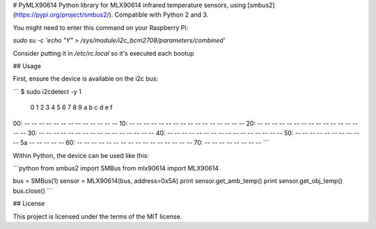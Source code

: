 # PyMLX90614
Python library for MLX90614 infrared temperature sensors, using [smbus2](https://pypi.org/project/smbus2/). Compatible with Python 2 and 3.

You might need to enter this command on your Raspberry Pi:

`sudo su -c 'echo "Y" > /sys/module/i2c_bcm2708/parameters/combined'`

Consider putting it in `/etc/rc.local` so it's executed each bootup

## Usage

First, ensure the device is available on the i2c bus:

```
$ sudo i2cdetect -y 1
     0  1  2  3  4  5  6  7  8  9  a  b  c  d  e  f
00:          -- -- -- -- -- -- -- -- -- -- -- -- --
10: -- -- -- -- -- -- -- -- -- -- -- -- -- -- -- --
20: -- -- -- -- -- -- -- -- -- -- -- -- -- -- -- --
30: -- -- -- -- -- -- -- -- -- -- -- -- -- -- -- --
40: -- -- -- -- -- -- -- -- -- -- -- -- -- -- -- --
50: -- -- -- -- -- -- -- -- -- -- 5a -- -- -- -- --
60: -- -- -- -- -- -- -- -- -- -- -- -- -- -- -- --
70: -- -- -- -- -- -- -- --
```

Within Python, the device can be used like this:

```python
from smbus2 import SMBus
from mlx90614 import MLX90614

bus = SMBus(1)
sensor = MLX90614(bus, address=0x5A)
print sensor.get_amb_temp()
print sensor.get_obj_temp()
bus.close()
```

## License

This project is licensed under the terms of the MIT license.

